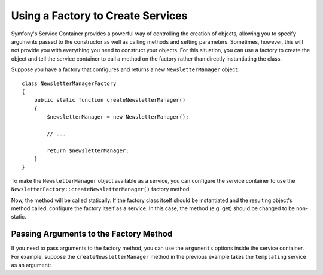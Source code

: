 .. index::
   single: DependencyInjection; Factories

Using a Factory to Create Services
==================================

.. versionadded:: 2.6
    The new `Symfony\\Component\\DependencyInjection\\Definition::setFactory`
    method was introduced in Symfony 2.6. Refer to older versions for the
    syntax for factories prior to 2.6.

Symfony's Service Container provides a powerful way of controlling the
creation of objects, allowing you to specify arguments passed to the constructor
as well as calling methods and setting parameters. Sometimes, however, this
will not provide you with everything you need to construct your objects.
For this situation, you can use a factory to create the object and tell the
service container to call a method on the factory rather than directly instantiating
the class.

Suppose you have a factory that configures and returns a new ``NewsletterManager``
object::

    class NewsletterManagerFactory
    {
        public static function createNewsletterManager()
        {
            $newsletterManager = new NewsletterManager();

            // ...

            return $newsletterManager;
        }
    }

To make the ``NewsletterManager`` object available as a service, you can
configure the service container to use the
``NewsletterFactory::createNewsletterManager()`` factory method:

.. configuration-block::

    .. code-block:: yaml

        services:
            newsletter_manager:
                class:   NewsletterManager
                factory: [NewsletterManagerFactory, createNewsletterManager]

    .. code-block:: xml

        <?xml version="1.0" encoding="UTF-8" ?>
        <container xmlns="http://symfony.com/schema/dic/services"
            xmlns:xsi="http://www.w3.org/2001/XMLSchema-instance"
            xsi:schemaLocation="http://symfony.com/schema/dic/services http://symfony.com/schema/dic/services/services-1.0.xsd">

            <services>
                <service id="newsletter_manager" class="NewsletterManager">
                    <factory class="NewsletterManagerFactory" method="createNewsletterManager" />
                </service>
            </services>
        </services>

    .. code-block:: php

        use Symfony\Component\DependencyInjection\Definition;

        // ...
        $definition = new Definition('NewsletterManager');
        $definition->setFactory(array('NewsletterManagerFactory', 'createNewsletterManager'));

        $container->setDefinition('newsletter_manager', $definition);

Now, the method will be called statically. If the factory class itself should
be instantiated and the resulting object's method called, configure the factory
itself as a service. In this case, the method (e.g. get) should be changed to
be non-static.

.. configuration-block::

    .. code-block:: yaml

        services:
            newsletter_manager.factory:
                class: NewsletterManagerFactory
            newsletter_manager:
                class:   NewsletterManager
                factory: ["@newsletter_manager.factory", createNewsletterManager]

    .. code-block:: xml

        <?xml version="1.0" encoding="UTF-8" ?>
        <container xmlns="http://symfony.com/schema/dic/services"
            xmlns:xsi="http://www.w3.org/2001/XMLSchema-instance"
            xsi:schemaLocation="http://symfony.com/schema/dic/services http://symfony.com/schema/dic/services/services-1.0.xsd">

            <services>
                <service id="newsletter_manager.factory" class="NewsletterManagerFactory" />

                <service id="newsletter_manager" class="NewsletterManager">
                    <factory service="newsletter_manager.factry" method="createNewsletterManager" />
                </service>
            </services>
        </container>

    .. code-block:: php

        use Symfony\Component\DependencyInjection\Reference;
        use Symfony\Component\DependencyInjection\Definition;

        // ...
        $container->register('newsletter_manager.factory', 'NewsletterManagerFactory');

        $newsletterManager = new Definition();
        $newsletterManager->setFactory(array(
            new Reference('newsletter_manager.factory'),
            'createNewsletterManager'
        ));
        $container->setDefinition('newsletter_manager', $newsletterManager);

Passing Arguments to the Factory Method
---------------------------------------

If you need to pass arguments to the factory method, you can use the ``arguments``
options inside the service container. For example, suppose the ``createNewsletterManager``
method in the previous example takes the ``templating`` service as an argument:

.. configuration-block::

    .. code-block:: yaml

        services:
            newsletter_manager.factory:
                class: NewsletterManagerFactory

            newsletter_manager:
                class:   NewsletterManager
                factory: ["@newsletter_manager.factory", createNewsletterManager]
                arguments:
                    - "@templating"

    .. code-block:: xml

        <?xml version="1.0" encoding="UTF-8" ?>
        <container xmlns="http://symfony.com/schema/dic/services"
            xmlns:xsi="http://www.w3.org/2001/XMLSchema-instance"
            xsi:schemaLocation="http://symfony.com/schema/dic/services http://symfony.com/schema/dic/services/services-1.0.xsd">

            <services>
                <service id="newsletter_manager.factory" class="NewsletterManagerFactory"/>

                <service id="newsletter_manager" class="NewsletterManager">
                    <factory service="newsletter_manager.factory" method="createNewsletterManager"/>
                    <argument type="service" id="templating"/>
                </service>
            </services>
        </container>

    .. code-block:: php

        use Symfony\Component\DependencyInjection\Reference;
        use Symfony\Component\DependencyInjection\Definition;

        // ...
        $container->register('newsletter_manager.factory', 'NewsletterManagerFactory');

        $newsletterManager = new Definition(
            'NewsletterManager',
            array(new Reference('templating'))
        );
        $newsletterManager->setFactory(array(
            new Reference('newsletter_manager.factory'),
            'createNewsletterManager'
        ));
        $container->setDefinition('newsletter_manager', $newsletterManager);
